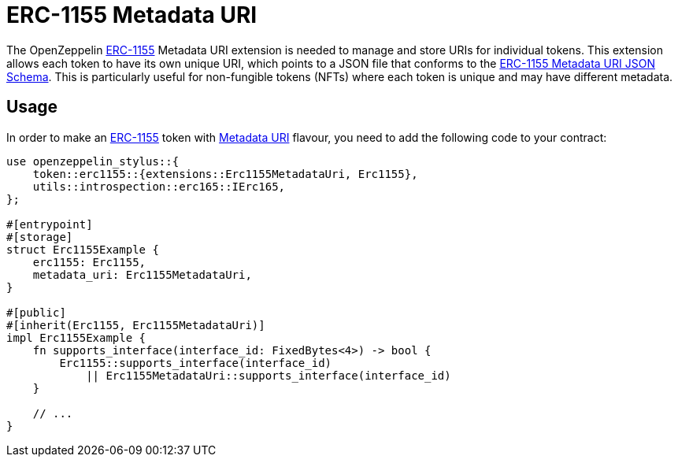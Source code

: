 = ERC-1155 Metadata URI

The OpenZeppelin xref:erc1155.adoc[ERC-1155] Metadata URI extension is needed to manage and store URIs for individual tokens. This extension allows each token to have its own unique URI,
which points to a JSON file that conforms to the https://eips.ethereum.org/EIPS/eip-1155#erc-1155-metadata-uri-json-schema[ERC-1155 Metadata URI JSON Schema].
This is particularly useful for non-fungible tokens (NFTs) where each token is unique and may have different metadata.

[[usage]]
== Usage

In order to make an xref:erc1155.adoc[ERC-1155] token with https://docs.rs/openzeppelin-stylus/0.2.0-alpha.4/openzeppelin_stylus/token/erc1155/extensions/metadata_uri/index.html[Metadata URI] flavour,
you need to add the following code to your contract:

[source,rust]
----
use openzeppelin_stylus::{
    token::erc1155::{extensions::Erc1155MetadataUri, Erc1155},
    utils::introspection::erc165::IErc165,
};

#[entrypoint]
#[storage]
struct Erc1155Example {
    erc1155: Erc1155,
    metadata_uri: Erc1155MetadataUri,
}

#[public]
#[inherit(Erc1155, Erc1155MetadataUri)]
impl Erc1155Example {
    fn supports_interface(interface_id: FixedBytes<4>) -> bool {
        Erc1155::supports_interface(interface_id)
            || Erc1155MetadataUri::supports_interface(interface_id)
    }

    // ...
}
----
